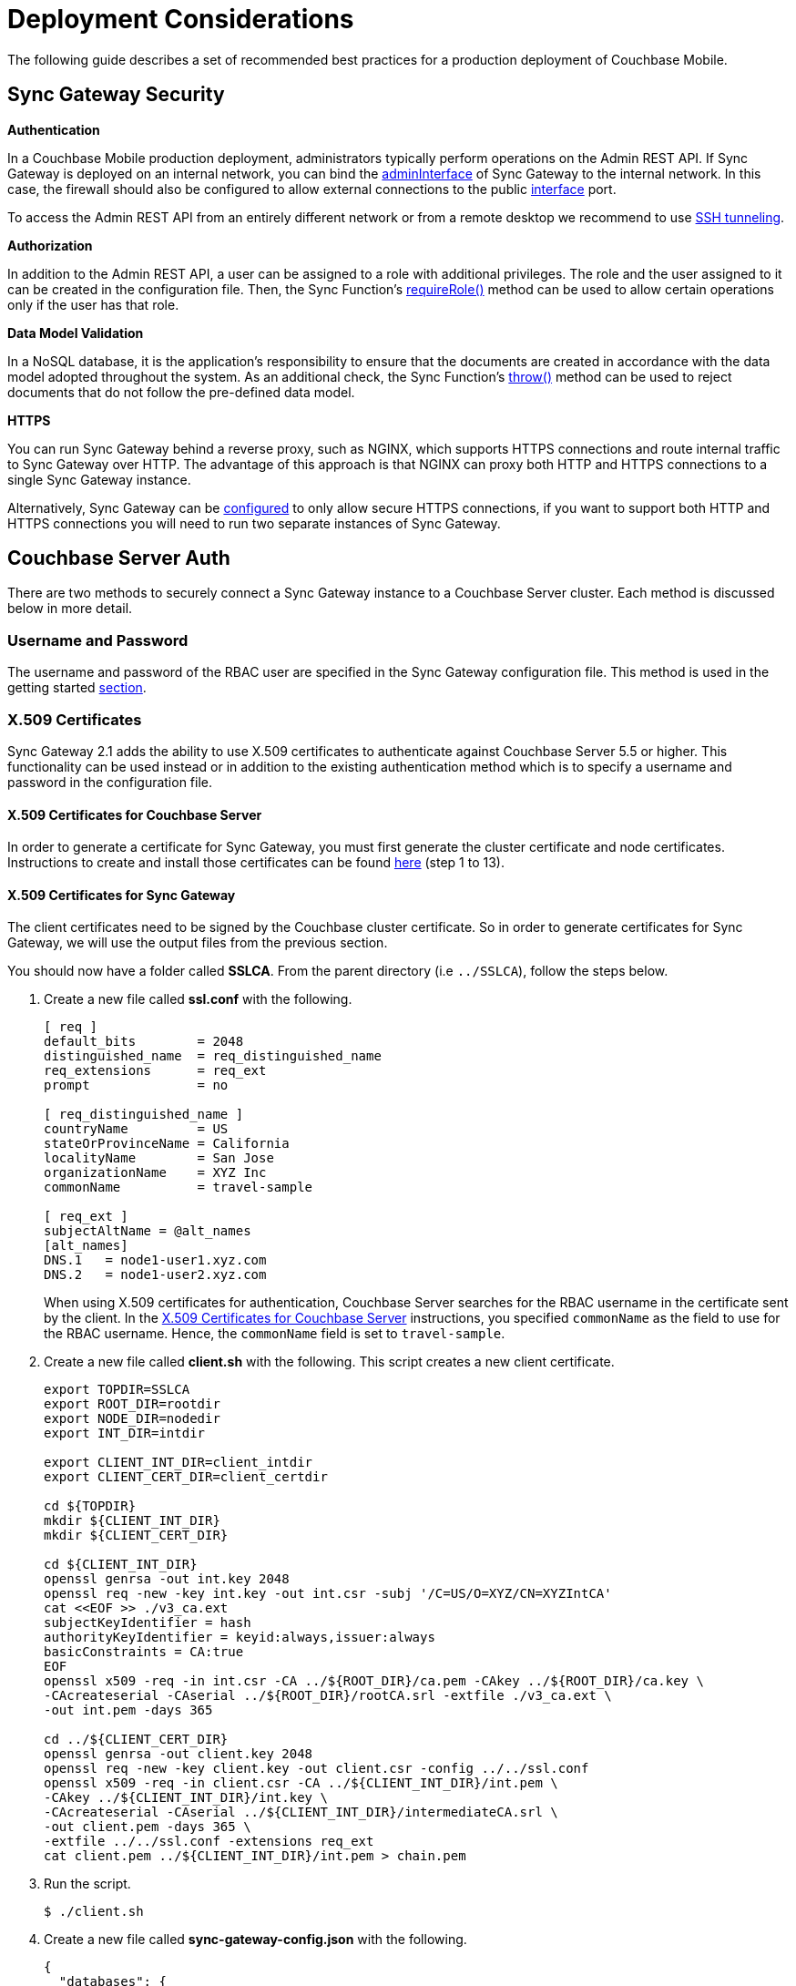 = Deployment Considerations
:url-curl: https://curl.haxx.se/
:url-httpie: https://github.com/jakubroztocil/httpie

The following guide describes a set of recommended best practices for a production deployment of Couchbase Mobile.

== Sync Gateway Security

*Authentication*

In a Couchbase Mobile production deployment, administrators typically perform operations on the Admin REST API.
If Sync Gateway is deployed on an internal network, you can bind the xref:config-properties.adoc#server[adminInterface] of Sync Gateway to the internal network.
In this case, the firewall should also be configured to allow external connections to the public xref:config-properties.adoc#server[interface] port.

To access the Admin REST API from an entirely different network or from a remote desktop we recommend to use https://whatbox.ca/wiki/SSH_Tunneling[SSH tunneling].

*Authorization*

In addition to the Admin REST API, a user can be assigned to a role with additional privileges.
The role and the user assigned to it can be created in the configuration file.
Then, the Sync Function's xref:sync-function-api.adoc#requirerole-rolename[requireRole()] method can be used to allow certain operations only if the user has that role.

*Data Model Validation*

In a NoSQL database, it is the application's responsibility to ensure that the documents are created in accordance with the data model adopted throughout the system.
As an additional check, the Sync Function's xref:sync-function-api.adoc#throw[throw()] method can be used to reject documents that do not follow the pre-defined data model.

*HTTPS*

You can run Sync Gateway behind a reverse proxy, such as NGINX, which supports HTTPS connections and route internal traffic to Sync Gateway over HTTP.
The advantage of this approach is that NGINX can proxy both HTTP and HTTPS connections to a single Sync Gateway instance.

Alternatively, Sync Gateway can be xref:configuring-ssl.adoc[configured] to only allow secure HTTPS connections, if you want to support both HTTP and HTTPS connections you will need to run two separate instances of Sync Gateway.

== Couchbase Server Auth

There are two methods to securely connect a Sync Gateway instance to a Couchbase Server cluster.
Each method is discussed below in more detail.

=== Username and Password

The username and password of the RBAC user are specified in the Sync Gateway configuration file.
This method is used in the getting started xref:getting-started.adoc#start-sync-gateway[section].

=== X.509 Certificates

Sync Gateway 2.1 adds the ability to use X.509 certificates to authenticate against Couchbase Server 5.5 or higher.
This functionality can be used instead or in addition to the existing authentication method which is to specify a username and password in the configuration file.

==== X.509 Certificates for Couchbase Server

In order to generate a certificate for Sync Gateway, you must first generate the cluster certificate and node certificates.
Instructions to create and install those certificates can be found https://developer.couchbase.com/documentation/server/current/security/security-x509certsintro.html#story-h2-2[here] (step 1 to 13).

==== X.509 Certificates for Sync Gateway

The client certificates need to be signed by the Couchbase cluster certificate.
So in order to generate certificates for Sync Gateway, we will use the output files from the previous section.

You should now have a folder called *SSLCA*. From the parent directory (i.e `../SSLCA`), follow the steps below.

. Create a new file called *ssl.conf* with the following.
+
[source,bash]
----
[ req ]
default_bits        = 2048
distinguished_name  = req_distinguished_name
req_extensions      = req_ext
prompt              = no

[ req_distinguished_name ]
countryName         = US
stateOrProvinceName = California
localityName        = San Jose
organizationName    = XYZ Inc
commonName          = travel-sample

[ req_ext ]
subjectAltName = @alt_names
[alt_names]
DNS.1   = node1-user1.xyz.com
DNS.2   = node1-user2.xyz.com
----
When using X.509 certificates for authentication, Couchbase Server searches for the RBAC username in the certificate sent by the client.
In the https://developer.couchbase.com/documentation/server/current/security/security-x509certsintro.html#story-h2-2[X.509 Certificates for Couchbase Server] instructions, you specified `commonName` as the field to use for the RBAC username.
Hence, the `commonName` field is set to `travel-sample`.
. Create a new file called *client.sh* with the following.
This script creates a new client certificate.
+
[source,bash]
----
export TOPDIR=SSLCA
export ROOT_DIR=rootdir
export NODE_DIR=nodedir
export INT_DIR=intdir

export CLIENT_INT_DIR=client_intdir
export CLIENT_CERT_DIR=client_certdir

cd ${TOPDIR}
mkdir ${CLIENT_INT_DIR}
mkdir ${CLIENT_CERT_DIR}

cd ${CLIENT_INT_DIR}
openssl genrsa -out int.key 2048
openssl req -new -key int.key -out int.csr -subj '/C=US/O=XYZ/CN=XYZIntCA'
cat <<EOF >> ./v3_ca.ext
subjectKeyIdentifier = hash
authorityKeyIdentifier = keyid:always,issuer:always
basicConstraints = CA:true
EOF
openssl x509 -req -in int.csr -CA ../${ROOT_DIR}/ca.pem -CAkey ../${ROOT_DIR}/ca.key \
-CAcreateserial -CAserial ../${ROOT_DIR}/rootCA.srl -extfile ./v3_ca.ext \
-out int.pem -days 365

cd ../${CLIENT_CERT_DIR}
openssl genrsa -out client.key 2048
openssl req -new -key client.key -out client.csr -config ../../ssl.conf
openssl x509 -req -in client.csr -CA ../${CLIENT_INT_DIR}/int.pem \
-CAkey ../${CLIENT_INT_DIR}/int.key \
-CAcreateserial -CAserial ../${CLIENT_INT_DIR}/intermediateCA.srl \
-out client.pem -days 365 \
-extfile ../../ssl.conf -extensions req_ext
cat client.pem ../${CLIENT_INT_DIR}/int.pem > chain.pem
----
. Run the script.
+
[source,bash]
----
$ ./client.sh
----
. Create a new file called *sync-gateway-config.json* with the following.
+
[source,json]
----
{
  "databases": {
    "db": {
      "server": "http://localhost:8091",
      "bucket": "default",
      "users": { "GUEST": { "disabled": false, "admin_channels": ["*"] } },
      "certpath": "./SSLCA/client_certdir/chain.pem",
      "keypath": "./SSLCA/client_certdir/client.key",
      "cacertpath": "./SSLCA/root/ca.pem"
    }
  }
}
----
As shown above, certificate based authentication on Sync Gateway is enabled with the following properties in the configuration file.
+
* xref:config-properties.adoc#databases-foo_db-certpath[databases.$db.certpath]
* xref:config-properties.adoc#databases-foo_db-keypath[databases.$db.keypath]
* xref:config-properties.adoc#databases-foo_db-cacertpath[databases.$db.cacertpath]
+
If the **username**/**password** properties are also specified in the configuration file then Sync Gateway will use password-based authentication and also include the client certificate in the TLS handshake.

== Managing Tombstones

By design, when a document is deleted in Couchbase Mobile, they are not actually deleted from the database, but simply marked as deleted (by setting the `_deleted` property). The reason that documents are not immediately removed is to allow all devices to see that they have been deleted - particularly in the case of devices that may not be online continuously and therefore not syncing regularly.

To actually remove the documents permanently, you need to _purge_ them.
This can be done in both Couchbase Lite and via the xref:admin-rest-api.adoc#/document/post\__db___purge[Sync Gateway REST API].

Beginning in Couchbase Mobile 1.3, documents can have a Time To Live (TTL) value - when the TTL expires the document will be purged from the local database.
Note that this does not affect the copy of the document on any other device.
This concept is covered in more detail in the
// This is the original link -> link:../../couchbase-lite/native-api/document/index.html#document-expiration-ttl[Document] guide. It redirects to the URL used below. (Unless you're in version 1.3, then the link does take you to an exact location with a matching section title)
// TODO: determine correct target or migrate page if missing
https://developer.couchbase.com/documentation/mobile/2.0/couchbase-lite/index.html[Document] guide.

Depending on the use case, data model and many more variables, there can be a need to proactively manage these tombstones as they are created.
For example, you might decide that if a document is deleted on a Couchbase Lite client, that you want to purge the document (on that device) as soon as the delete has been successfully replicated out to Sync Gateway.
Then later on Sync Gateway, set an expiration so that they are automatically purged after a set period (perhaps a week, or a month, to allow for all other devices to sync and receive the delete notifications) - more on this later.
If a document is deleted on the Sync Gateway itself (say by a batch process or REST API client), you may similarly want to set a TTL, and on the Couchbase Lite devices you can monitor the
//This is the original link -> link:../../couchbase-lite/native-api/database/index.html#database-notifications[Database Change Notifications]. It redirects to the URL used below. (Unless you're in version 1.3, then the link does take you to an exact location with a matching section title)
// TODO: determine correct target or migrate page if missing
https://developer.couchbase.com/documentation/mobile/2.0/couchbase-lite/index.html[Database Change Notifications] and purge locally whenever a document is marked as deleted.

== Log Rotation

=== Built-in log rotation

By default, Sync Gateway outputs the logs to standard out with the "HTTP" log key and can also output logs to a file.
Prior to 1.4, the two main configuration options were `log` and `logFilePath` at the root of the configuration file.

[source,javascript]
----
{
    "log": ["*"],
    "logFilePath": "/var/log/sync_gateway/sglogfile.log"
}
----

In Couchbase Mobile 1.4, Sync Gateway can now be configured to perform log rotation in order to minimize disk space usage.

==== Log rotation configuration

The log rotation configuration is specified under the `logging` key.
The following example demonstrates where the log rotation properties reside in the configuration file.

[source,javascript]
----
{
  "logging": {
    "default": {
      "logFilePath": "/var/log/sync_gateway/sglogfile.log",
      "logKeys": ["*"],
      "logLevel": "debug",
      "rotation": {
        "maxsize": 1,
        "maxage": 30,
        "maxbackups": 2,
        "localtime": true
      }
    }
  },
  "databases": {
    "db": {
      "server": "walrus:data",
      "bucket": "default",
      "users": {"GUEST": {"disabled": false,"admin_channels": ["*"]}}
    }
  }
}
----

As shown above, the `logging` property must contain a single named logging appender called `default`.
Note that if the "logging" property is specified, it will override the top level `log` and `logFilePath` properties.

The descriptions and default values for each logging property can be found on the xref:config-properties.adoc[Sync Gateway configuration] page.

==== Example Output

If Sync Gateway is running with the configuration shown above, after a total of 3.5 MB of log data, the contents of the `/var/log/sync_gateway` directory would have 3 files because `maxsize` is set to 1 MB.

[source,bash]
----
/var/log/sync_gateway
├── sglogfile.log
├── sglogfile-2017-01-25T23-35-23.671.log
└── sglogfile-2017-01-25T22-25-39.662.log
----

==== Windows Configuration

On MS Windows `logFilePath` supports the following path formats.

[source,javascript]
----
"C:/var/tmp/sglogfile.log"
`C:\var\tmp\sglogfile.log`
`/var/tmp/sglogfile.log`
"/var/tmp/sglogfile.log"
----

Log rotation will not work if `logFilePath` is set to the path below as it is reserved for use by the Sync Gateway Windows service wrapper.

[source,bash]
----
C:\Program Files (x86)\Couchbase\var\lib\couchbase\logs\sync_gateway_error.log
----

==== Deprecation notice

The current proposal is to remove the top level `log` and `logFilePath` properties in Sync Gateway 2.0.
For users that want to migrate to the new logging config to write to a log file but do not need log rotation they should use a default logger similar to the following:

[source,javascript]
----
{
    "logging": {
        "default": {
            "logFilePath": "/var/log/sync_gateway/sglogfile.log",
            "logKeys": ["*"],
            "logLevel": "debug"
        }
    }
}
----

=== OS log rotation

In production environments it is common to rotate log files to prevent them from taking too much disk space, and to support log file archival.

By default Sync gateway will write log statements to stderr, normally stderr is redirected to a log file by starting Sync Gateway with a command similar to the following:

[source,bash]
----
sync_gateway sync_gateway.json 2>> sg_error.log
----

On Linux the logrotate tool can be used to monitor log files and rotate them at fixed time intervals or when they reach a certain size.
Below is an example of a logrotate configuration that will rotate the Sync Gateway log file once a day or if it reaches 10M in size.

[source]
----
/home/sync_gateway/logs/*.log {
    daily
    rotate 1
    size 10M
    delaycompress
    compress
    notifempty
    missingok
----

The log rotation is achieved by renaming the log file with an appended timestamp.
The idea is that Sync Gateway should recreate the default log file and start writing to it again.
The problem is Sync Gateway will follow the renamed file and keep writing to it until Sync gateway is restarted.
By adding the copy truncate option to the logrotate configuration, the log file will be rotated by making a copy of the log file, and then truncating the original log file to zero bytes.

[source]
----
/home/sync_gateway/logs/*.log {
    daily
    rotate 1
    size 10M
    copytruncate
    delaycompress
    compress
    notifempty
    missingok
}
----

Using this approach there is a possibility of loosing log entries between the copy and the truncate, on a busy Sync Gateway instance or when verbose logging is configured the number of lost entries could be large.

In Sync Gateway 1.1.0 a new configuration option has been added that gives Sync Gateway control over the log file rather than relying on *stderr*.
To use this option call Sync Gateway as follows:

[source,bash]
----
sync_gateway -logFilePath=sg_error.log sync_gateway.json
----

The *logFilePath* property can also be set in the configuration file at the xref:config-properties.adoc#server-configuration[server level].

If the option is not used then Sync Gateway uses the existing stderr logging behavior.
When the option is passed Sync Gateway will attempt to open and write to a log file at the path provided.
If a Sync Gateway process is sent the `SIGHUP` signal it will close the open log file and then reopen it, on Linux the `SIGHUP` signal can be manually sent using the following command:

[source,bash]
----
pkill -HUP sync_gateway
----

This command can be added to the logrotate configuration using the 'postrotate' option:

[source]
----
/home/sync_gateway/logs/*.log {
    daily
    rotate 1
    size 10M
    delaycompress
    compress
    notifempty
    missingok
    postrotate
        /usr/bin/pkill -HUP sync_gateway > /dev/null
    endscript
}
----

After renaming the log file logrotate will send the `SIGHUP` signal to the `sync_gateway` process, Sync Gateway will close the existing log file and open a new file at the original path, no log entries will be lost.